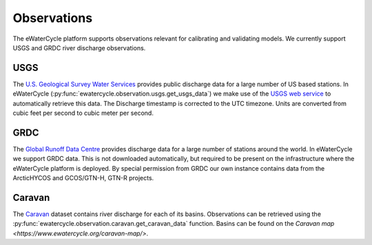 Observations
============

The eWaterCycle platform supports observations relevant for calibrating and validating models. We currently support USGS and GRDC river discharge observations.

USGS
----

The `U.S. Geological Survey Water Services <https://waterservices.usgs.gov/>`_ provides public discharge data for a large number of US based stations. In eWaterCycle (:py:func:`ewatercycle.observation.usgs.get_usgs_data`) we make use of the `USGS web service <https://waterservices.usgs.gov/test-tools/?service=iv>`_ to automatically retrieve this data.
The Discharge timestamp is corrected to the UTC timezone. Units are converted from cubic feet per second to cubic meter per second.

GRDC
----

The `Global Runoff Data Centre <https://grdc.bafg.de/>`_ provides discharge data for a large number of stations around the world. In eWaterCycle we support GRDC data. This is not downloaded automatically, but required to be present on the infrastructure where the eWaterCycle platform is deployed. By special permission from GRDC our own instance contains data from the ArcticHYCOS and GCOS/GTN-H, GTN-R projects.

Caravan
-------

The `Caravan <https://doi.org/10.1038/s41597-023-01975-w>`_ dataset contains river discharge for each of its basins.
Observations can be retrieved using the :py:func:`ewatercycle.observation.caravan.get_caravan_data` function.
Basins can be found on the `Caravan map <https://www.ewatercycle.org/caravan-map/>`.
